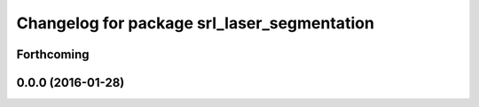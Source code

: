 ^^^^^^^^^^^^^^^^^^^^^^^^^^^^^^^^^^^^^^^^^^^^
Changelog for package srl_laser_segmentation
^^^^^^^^^^^^^^^^^^^^^^^^^^^^^^^^^^^^^^^^^^^^

Forthcoming
-----------

0.0.0 (2016-01-28)
------------------
